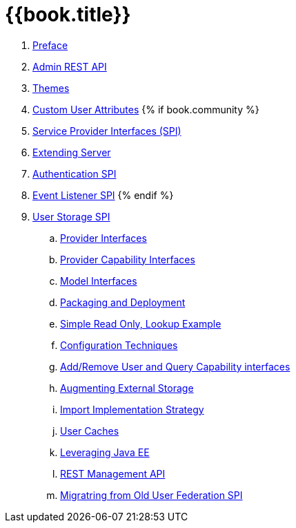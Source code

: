 = {{book.title}}

 . link:topics/preface.adoc[Preface]
 . link:topics/admin-rest-api.adoc[Admin REST API]
 . link:topics/themes.adoc[Themes]
 . link:topics/custom-attributes.adoc[Custom User Attributes]
{% if book.community %}
 . link:topics/providers.adoc[Service Provider Interfaces (SPI)]
 . link:topics/extensions.adoc[Extending Server]
 . link:topics/auth-spi.adoc[Authentication SPI]
 . link:topics/events.adoc[Event Listener SPI]
{% endif %}
 . link:topics/user-storage.adoc[User Storage SPI]
 .. link:topics/user-storage/provider-interfaces.adoc[Provider Interfaces]
 .. link:topics/user-storage/provider-capability-interfaces.adoc[Provider Capability Interfaces]
 .. link:topics/user-storage/model-interfaces.adoc[Model Interfaces]
 .. link:topics/user-storage/packaging.adoc[Packaging and Deployment]
 .. link:topics/user-storage/simple-example.adoc[Simple Read Only, Lookup Example]
 .. link:topics/user-storage/configuration.adoc[Configuration Techniques]
 .. link:topics/user-storage/registration-query.adoc[Add/Remove User and Query Capability interfaces]
 .. link:topics/user-storage/augmenting.adoc[Augmenting External Storage]
 .. link:topics/user-storage/import.adoc[Import Implementation Strategy]
 .. link:topics/user-storage/cache.adoc[User Caches]
 .. link:topics/user-storage/javaee.adoc[Leveraging Java EE]
 .. link:topics/user-storage/rest.adoc[REST Management API]
 .. link:topics/user-storage/migration.adoc[Migratring from Old User Federation SPI]
